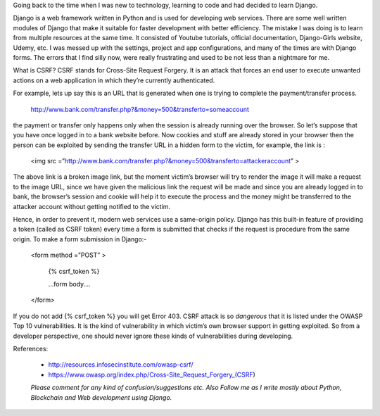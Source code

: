 .. title: CSRF in Django Explained
.. slug: csrf-in-django-explained
.. date: 2019-11-05 18:31:37 UTC+05:30
.. tags: 
.. category: 
.. link: 
.. description: 
.. type: text

Going back to the time when I was new to technology, learning to code and had decided to learn Django.

Django is a web framework written in Python and is used for developing web services. There are some well written modules of Django that make it suitable for faster development with better efficiency.
The mistake I was doing is to learn from multiple resources at the same time. It consisted of Youtube tutorials, official documentation, Django-Girls website, Udemy, etc. I was messed up with the settings, project and app configurations, and many of the times are with Django forms. The errors that I find silly now, were really frustrating and used to be not less than a nightmare for me.

What is CSRF?
CSRF stands for Cross-Site Request Forgery. It is an attack that forces an end user to execute unwanted actions on a web application in which they’re currently authenticated.

For example, lets up say this is an URL that is generated when one is trying to complete the payment/transfer process.

    http://www.bank.com/transfer.php?&money=500&transferto=someaccount

the payment or transfer only happens only when the session is already running over the browser. So let’s suppose that you have once logged in to a bank website before. Now cookies and stuff are already stored in your browser then the person can be exploited by sending the transfer URL in a hidden form to the victim, for example, the link is :

    <img src =”http://www.bank.com/transfer.php?&money=500&transferto=attackeraccount” >

The above link is a broken image link, but the moment victim’s browser will try to render the image it will make a request to the image URL, since we have given the malicious link the request will be made and since you are already logged in to bank, the browser’s session and cookie will help it to execute the process and the money might be transferred to the attacker account without getting notified to the victim.

Hence, in order to prevent it, modern web services use a same-origin policy. Django has this built-in feature of providing a token (called as CSRF token) every time a form is submitted that checks if the request is procedure from the same origin.
To make a form submission in Django:-

    <form method =”POST” >

        {% csrf_token %}

        …form body….

    </form>

If you do not add {% csrf_token %} you will get Error 403.
CSRF attack is so *dangerous* that it is listed under the OWASP Top 10 vulnerabilities. It is the kind of vulnerability in which victim’s own browser support in getting exploited. So from a developer perspective, one should never ignore these kinds of vulnerabilities during developing.

References:

    - http://resources.infosecinstitute.com/owasp-csrf/
    - https://www.owasp.org/index.php/Cross-Site_Request_Forgery_(CSRF)

 
    *Please comment for any kind of confusion/suggestions etc. Also Follow me as I write mostly about Python, Blockchain and Web development using Django.*
